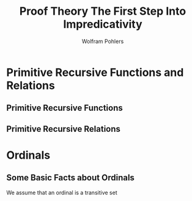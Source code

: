 #+TITLE: Proof Theory @@latex:\\@@ The First Step Into Impredicativity
#+AUTHOR: Wolfram Pohlers

#+EXPORT_FILE_NAME: ../latex/ProofTheoryTheFirstStepIntoImpredicativity/ProofTheoryTheFirstStepIntoImpredicativity.tex
#+LATEX_HEADER: \graphicspath{{../../books/}}
#+LATEX_HEADER: \input{preamble.tex}
#+LATEX_HEADER: \makeindex
* Primitive Recursive Functions and Relations
** Primitive Recursive Functions
** Primitive Recursive Relations
* Ordinals
** Some Basic Facts about Ordinals
   We assume that an ordinal is a transitive set
